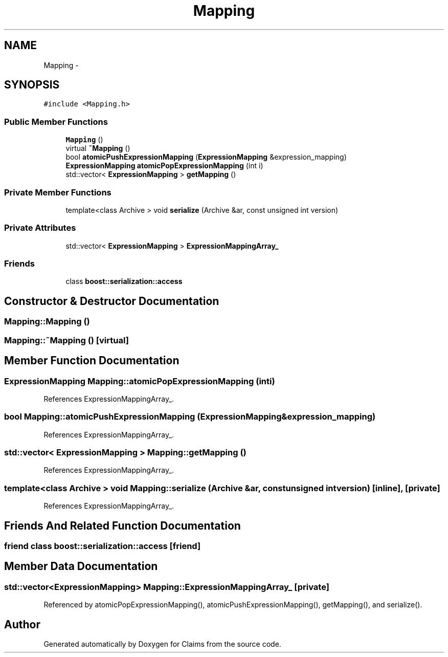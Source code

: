 .TH "Mapping" 3 "Thu Nov 12 2015" "Claims" \" -*- nroff -*-
.ad l
.nh
.SH NAME
Mapping \- 
.SH SYNOPSIS
.br
.PP
.PP
\fC#include <Mapping\&.h>\fP
.SS "Public Member Functions"

.in +1c
.ti -1c
.RI "\fBMapping\fP ()"
.br
.ti -1c
.RI "virtual \fB~Mapping\fP ()"
.br
.ti -1c
.RI "bool \fBatomicPushExpressionMapping\fP (\fBExpressionMapping\fP &expression_mapping)"
.br
.ti -1c
.RI "\fBExpressionMapping\fP \fBatomicPopExpressionMapping\fP (int i)"
.br
.ti -1c
.RI "std::vector< \fBExpressionMapping\fP > \fBgetMapping\fP ()"
.br
.in -1c
.SS "Private Member Functions"

.in +1c
.ti -1c
.RI "template<class Archive > void \fBserialize\fP (Archive &ar, const unsigned int version)"
.br
.in -1c
.SS "Private Attributes"

.in +1c
.ti -1c
.RI "std::vector< \fBExpressionMapping\fP > \fBExpressionMappingArray_\fP"
.br
.in -1c
.SS "Friends"

.in +1c
.ti -1c
.RI "class \fBboost::serialization::access\fP"
.br
.in -1c
.SH "Constructor & Destructor Documentation"
.PP 
.SS "Mapping::Mapping ()"

.SS "Mapping::~Mapping ()\fC [virtual]\fP"

.SH "Member Function Documentation"
.PP 
.SS "\fBExpressionMapping\fP Mapping::atomicPopExpressionMapping (inti)"

.PP
References ExpressionMappingArray_\&.
.SS "bool Mapping::atomicPushExpressionMapping (\fBExpressionMapping\fP &expression_mapping)"

.PP
References ExpressionMappingArray_\&.
.SS "std::vector< \fBExpressionMapping\fP > Mapping::getMapping ()"

.PP
References ExpressionMappingArray_\&.
.SS "template<class Archive > void Mapping::serialize (Archive &ar, const unsigned intversion)\fC [inline]\fP, \fC [private]\fP"

.PP
References ExpressionMappingArray_\&.
.SH "Friends And Related Function Documentation"
.PP 
.SS "friend class boost::serialization::access\fC [friend]\fP"

.SH "Member Data Documentation"
.PP 
.SS "std::vector<\fBExpressionMapping\fP> Mapping::ExpressionMappingArray_\fC [private]\fP"

.PP
Referenced by atomicPopExpressionMapping(), atomicPushExpressionMapping(), getMapping(), and serialize()\&.

.SH "Author"
.PP 
Generated automatically by Doxygen for Claims from the source code\&.
